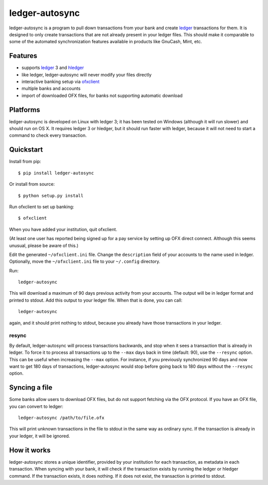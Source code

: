 =================
 ledger-autosync
=================

ledger-autosync is a program to pull down transactions from your bank
and create ledger_ transactions for them. It is designed to only
create transactions that are not already present in your ledger files.
This should make it comparable to some of the automated
synchronization features available in products like GnuCash, Mint,
etc.

Features
--------

- supports ledger_ 3 and hledger_
- like ledger, ledger-autosync will never modify your files directly
- interactive banking setup via ofxclient_
- multiple banks and accounts
- import of downloaded OFX files, for banks not supporting automatic
  download

Platforms
---------

ledger-autosync is developed on Linux with ledger 3; it has been
tested on Windows (although it will run slower) and should run on
OS X. It requires ledger 3 or hledger, but it should run faster with
ledger, because it will not need to start a command to check every
transaction.

Quickstart
----------

Install from pip::

  $ pip install ledger-autosync

Or install from source::

  $ python setup.py install

Run ofxclient to set up banking::

  $ ofxclient

When you have added your institution, quit ofxclient.

(At least one user has reported being signed up for a pay service by
setting up OFX direct connect. Although this seems unusual, please be
aware of this.)

Edit the generated ``~/ofxclient.ini`` file. Change the
``description`` field of your accounts to the name used in ledger.
Optionally, move the ``~/ofxclient.ini`` file to your ``~/.config``
directory.

Run::

  ledger-autosync

This will download a maximum of 90 days previous activity from your
accounts. The output will be in ledger format and printed to stdout.
Add this output to your ledger file. When that is done, you can call::

  ledger-autosync

again, and it should print nothing to stdout, because you already have
those transactions in your ledger.

resync
~~~~~~

By default, ledger-autosync will process transactions backwards, and
stop when it sees a transaction that is already in ledger. To force it
to process all transactions up to the ``--max`` days back in time
(default: 90), use the ``--resync`` option. This can be useful when
increasing the ``--max`` option. For instance, if you previously
synchronized 90 days and now want to get 180 days of transactions,
ledger-autosync would stop before going back to 180 days without the
``--resync`` option.

Syncing a file
--------------

Some banks allow users to download OFX files, but do not support
fetching via the OFX protocol. If you have an OFX file, you can
convert to ledger::

  ledger-autosync /path/to/file.ofx

This will print unknown transactions in the file to stdout in the same
way as ordinary sync. If the transaction is already in your ledger, it
will be ignored.

How it works
------------

ledger-autosync stores a unique identifier, provided by your
institution for each transaction, as metadata in each transaction.
When syncing with your bank, it will check if the transaction exists
by running the ledger or hledger command. If the transaction exists,
it does nothing. If it does not exist, the transaction is printed to
stdout.

.. _ledger: http://ledger-cli.org/
.. _hledger: http://hledger.org/
.. _ofxclient: https://github.com/captin411/ofxclient